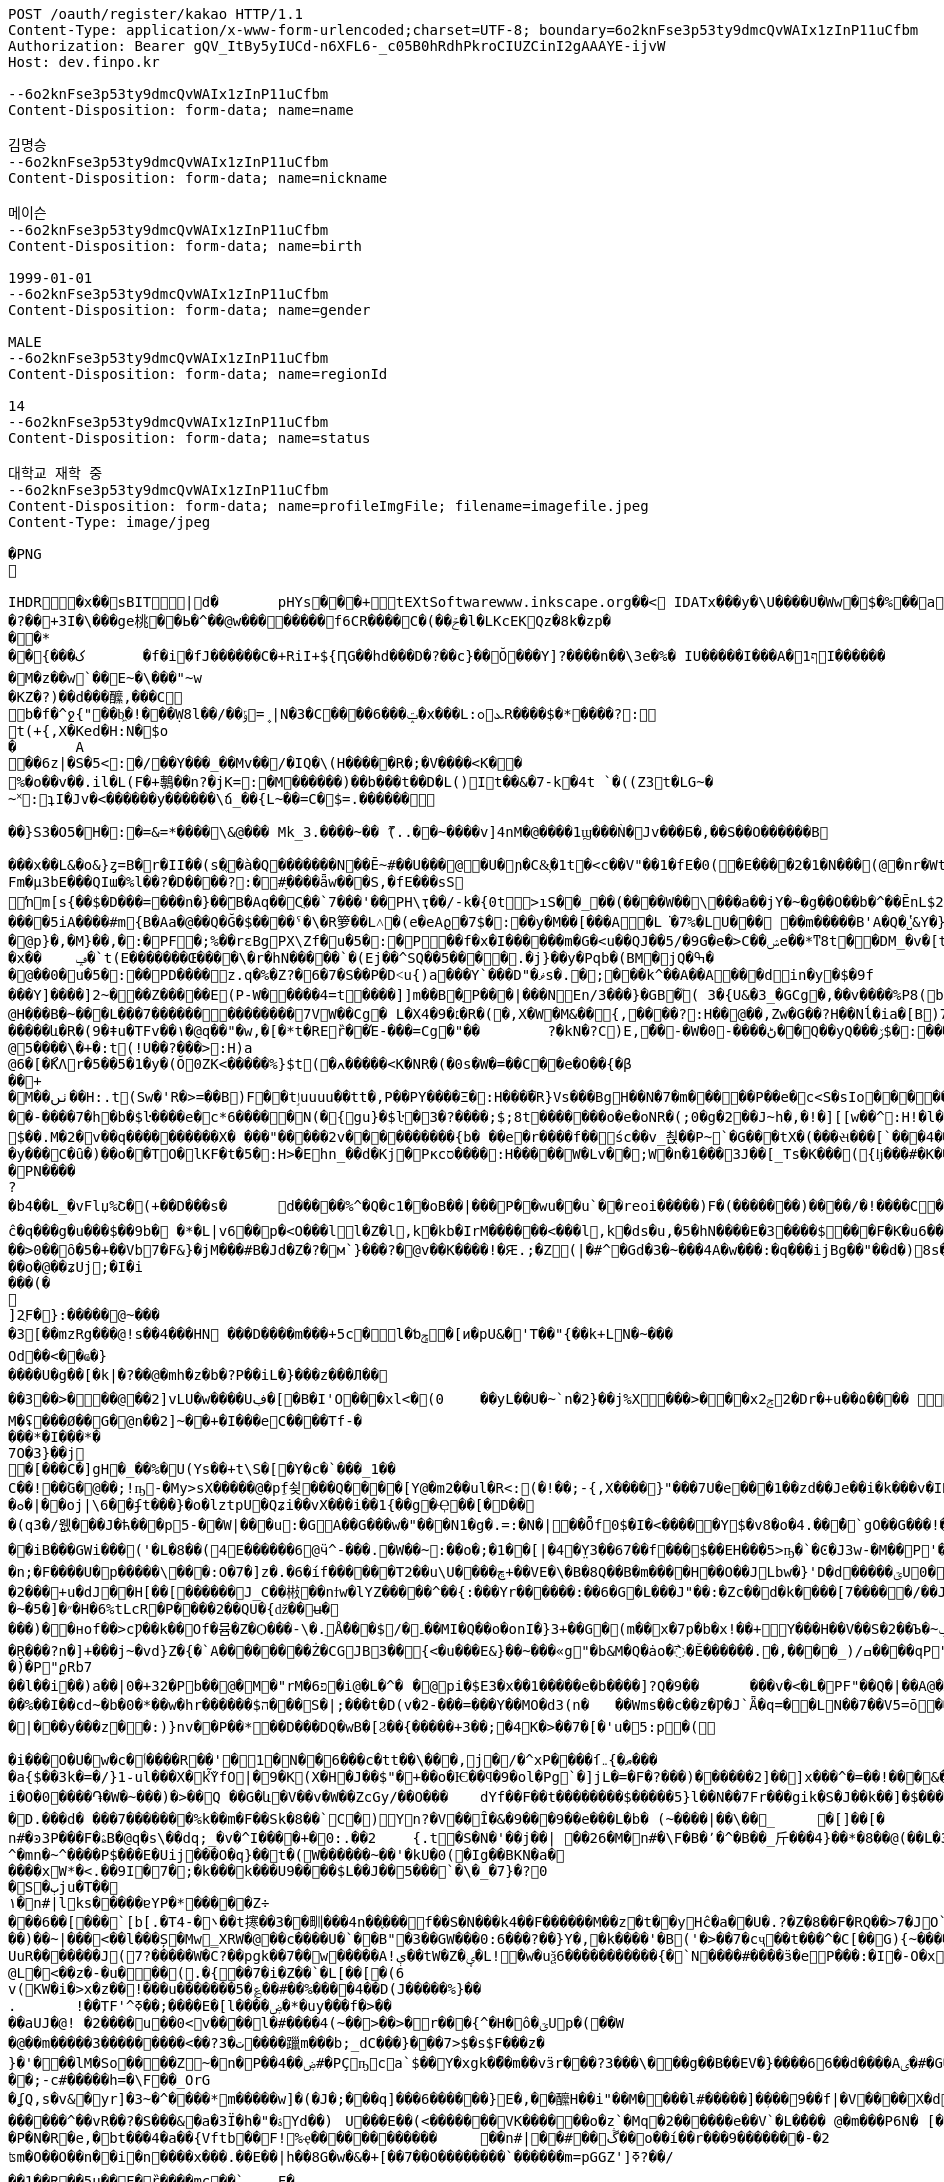 [source,http,options="nowrap"]
----
POST /oauth/register/kakao HTTP/1.1
Content-Type: application/x-www-form-urlencoded;charset=UTF-8; boundary=6o2knFse3p53ty9dmcQvWAIx1zInP11uCfbm
Authorization: Bearer gQV_ItBy5yIUCd-n6XFL6-_c05B0hRdhPkroCIUZCinI2gAAAYE-ijvW
Host: dev.finpo.kr

--6o2knFse3p53ty9dmcQvWAIx1zInP11uCfbm
Content-Disposition: form-data; name=name

김명승
--6o2knFse3p53ty9dmcQvWAIx1zInP11uCfbm
Content-Disposition: form-data; name=nickname

메이슨
--6o2knFse3p53ty9dmcQvWAIx1zInP11uCfbm
Content-Disposition: form-data; name=birth

1999-01-01
--6o2knFse3p53ty9dmcQvWAIx1zInP11uCfbm
Content-Disposition: form-data; name=gender

MALE
--6o2knFse3p53ty9dmcQvWAIx1zInP11uCfbm
Content-Disposition: form-data; name=regionId

14
--6o2knFse3p53ty9dmcQvWAIx1zInP11uCfbm
Content-Disposition: form-data; name=status

대학교 재학 중
--6o2knFse3p53ty9dmcQvWAIx1zInP11uCfbm
Content-Disposition: form-data; name=profileImgFile; filename=imagefile.jpeg
Content-Type: image/jpeg

�PNG

   IHDR         �x��   sBIT|d�   	pHYs  �  ��+   tEXtSoftware www.inkscape.org��<    IDATx���y�\U����U�Ww�$�%��a��*��� �t���5��((BH:�Q��1l"����"�((�twB��$�$�����&�����:�|?I�u�3��:O�{�& m��\���	��O��O0��ƺ|�<���4�eu��HJI��4F���c^u�M��I=[����<-i�\e�l��{%������5&{Q�5�mM��l՘]jV?r�m�ſ������n���M����X����4S<���p��rM�4I���QG�I�ɴ�\O��S�
�?��+3I�\���ge桃� �Ь�^��@w��������f6CR����C�(��ݗ�l�LKcEKQz�8k�zp���*
 ��{���ک	�f�i�fJ������C�+RiI+${ԤG��hd���D�?��c}��Ŏ ���Y]?����n��\3e�%� IU�����I���A�1ףI������
 �M�z��w`��E~�\���"~w
�KZ�?)��d���醿,���C
b�f�^ջ{"��b͖�!���Ẉ8l��/��﮻=ݹ|N�3�C����6���ݓ�x���L:ܥ׊ߋR����$�*����?:
t(+{,X�Ked�H:N�$o
�	A��6z|�S�5<:�/ ��Y���_��Mv��/� IQ�\(H�����R�;�V����<K��
 %�o��v��.il�L(F�+鷒��n?�jK=:�M ������)��b���t��D�L()It��&�7-k�4t `�( (Z3t�LG~�~˟:ʇI�Jv�<������y��� ���\ճ_��{L~��=C�$=.������
 
��}S3�O5�H�:�=&=*����\&@�� � Mk_3.����~�� ޫ(..��~����v]4nM�@����1ϣ���Ǹ�Jv���Б�,��S��O������B

 ���x��L&�o&}ȥ=B�r�II��(s�ֱ�à�Q �������N��Ē~#��U���@ �U�ɲ�C&͕�1t� <c��V"��1�fE�0( �E����2�1�N���(@�nr�Wt���c�0(} ���%^����w��1��:PD����ɺ��c�à4Q �uS��v|E4W�6I���+���|aZ��+ZǾ:J YӴ�gr$?�M�4&t������H�o,k�}2t�
 Fm�µ3bE���QIա� %l��?�D����?:� #ָ����ǟw���S,�fE���sSŉm[s{��$�D���=���n�}��ܺB�Aq��Cֲ��`7���'��PH\ҭ��/-k�{0t>ıS��_��(����W��\���a��jY�~�g��O��b�^��ĒnL$2��t��e�à0Q ����=���I�H����m��X���sRυ��B��v_쵕���M�YI�� ��5iA����#m{B�Aa� @��Q�Ğ�$��� �ˤ�\�R箩��L˄΃�( e�eAϱ�7$�:��y�M��[���A�L͘�7%�LU��� ��m�����B'A�Q �̔˽&Y�}��.��
�@p}�,�M}��,�:�PF�;%��rɛBgPX\Zf�u�5�:�P��f�x�I������m�G�<u��Q J��5/�9G�e�> C��ݾе��*ͳ8t��DM_�v�[t�KG���h���Y�V���A�}�3k�W<���d_�T:��7`��kv���#g���a�=��x���,��2if�, J��]�9]�c�:��Pv_�ՙ�ϻ��= r'���ʪ�x��	ݡ�`t( E�������Œ����\�r�hN�����`�( Ej��^SQ��5����.�j}��y�Pqb�(BM�jQ�ߒ�
�@��0�u�5�:��PD����z.q�%�Z?�6�7�S��P �D˂u{)a׹���Y `���D"�ޥs�.�;���k^��A��A ���din�y�$�9f 
���Y]����]2~� ��Z�����E(P-W�����4=t ����]]m��B�ָP���|���N En/3���}�GB�֘( 3�{U&�3_�GCg�,��v����%P8( b���)�d|�䇆� 9���i���,�����}��~,Ӥ�Y  ��e��t��~:H�c@H�ִ��B�~���L���7��������������7VW��Cg� L�X4�9�׆�R�( �,X�W�M&�� {,����?:H��@��,Zw�G� �? H��Nĺ�ia�[B)7�<j^��w�YR}�, P@�������A�	� ���Z�{��/�� �5�su�"ͳ8t�RGȱ�k����|OһBg�b��M������և�R�( 9�ǂu�TFv��١� @q��"�w,�[�*t�REȑ��Έ-���=Cg�"��	?�kN�?C)E,́��͎-�W� 0-����ڻ��Q ��yQ���ۯ$�: ���&�Ѳ��}���
@5����\�+�:t (!U��?���>:H)a@6�[�ޯKΛ r�5��5�1�y�(Ŏ0ZK<�����%}$t (�ߍ�����<K�NR�( �0s�W�=��C� �e�O��{�β��+
�M��ٺں��H:.t (Sw�'R�>=��B)F��tٳuuuu��tt�, P��PY����Ξ�:H�� �̅�R}Vs���Bg H��N�7�m�����P ��e�c<S�sIo� �����+?2��Q�`��|{�����/$�
� �-����7�h�b�$ŀ����e�c*6���� �N(�{gu}�$ŀ�3�?����;$;8t �������o�e�օNR�( ;0�g�2��J~h�, �!�][[w��^:H!� l�����6��: `�L��ɞ�=j�'CG)T�m�1߫�2=��[� �h�t����j�3�m�(����d���� ����&�~[����*�͹�K�9#t @v������+B�(4��4/�T<� J�邖��/��QH�yIs���J���9  ���lm�,t�B@�Դ�������� �R�}��5���AB+��yA�����_ �������m��$��. M�׽�2v��q��  ��������X� ���"�����2v����������{b� ��e�r����f�� śc��v_쵡��P~`�G���tX�( ���સ���[`���4��&�: �@�No�����c�[Y-ln����šs  
�y���C�ȗ�) ��o��TO� lKF�t�5�:H>�Ehn_��d�Kj� Pкcס����:H�����W�Lv�� ;W�n�1���3J� �[_Ts�K��� ({ǉ���#�K� �\��i�N� P\�tJˢދB�ȥ�m7�u�~!): �(e�[;�M�2t�\(�0}a���2J�: ���J���^P�2t�l+�K 3�{Ul��� ���d|Ì�^rO�-��I�,����9  ����=W�N�m%u	���  �b�gw�m�n��R2���ރ<��Tr�4 �������Ֆz(t�l(�K 3�Jy�P� �ܩ1����K� �Y�"I{�� (y����|#t�l(�K M�}�̮� PN����?�b4�� L_�vFlџ%Շ� (+��D���s�	d�����%^�Q�c1� �oB��|���P��wu��u`� �reoi�����)F�(�������)�� ��/�!����C����tٳu����� ���?�r�ׄ2\EW j��.��g�  H�I3�5�_	�c���@c{�[#ŷ��r J�+�7ӣ��f �tٳu�u��I�:  ۰����|�mbO� CQ4� jk��� (`��[͗C����hZ��P�����? @a���_~ný���L�� �\╊��� P���m��^:��|X���&�� �!q��B��S�c�LA_hn_��dI�� �a�],o��G� �S�3 �<���b� ��(�Յ����- �{�J:<t  F����E=焎�=�L�^ջ{2?"il�,  �ºK�rn�S���ZA� $�q�� ů��3W��-W �;E�w�� @��ֲh�I�C�ZA]�r��TT�> �R��2դ��:�6�βIA� TV�|�� PjL���(t���@����<������Y  ȁ>��}:ϫY:�TH3 ��b� ��Z��_b���hY�s�G���9  ȹXGv�Wg��g �y��_:  y���nC��eR���u`�  ��-�z�:D�K ����<&ij�  �ie����9�*B��du�'�� (7�)ՙ�CF6д�g��?!)*  ��L{.�[�*�Ƀ� X��? �|5���P'2д��&��c�*C� ��1�d^������>q� �ė�� @�E�KB�8�3 3t��DzXp"   ��[�V��|�4�p&���8/  *�����u�ea��n�}�>/  �c�f-�[��|�0�����b� ��,ǟ��	�u���FQ�@>�	 @qEv@繩���dy��"�'  ��{�f�2 7-�������� P�\��;[S��Dy����?  ;c��e_��ʍ�_��.n� `(�صo������&� �DD���\�$�3 3��M�$3�Ķ�  G:�<y~�ӹ:AN�������� �pUU$��\� g3 S��v|��h�x�/  #���Ӎ]�[����l��?�+  F�A������9����+^��t��G.� @90�q�T�sl �������w1� 0:.��|���\;W� ���q (+&�d1`�����(�!�>.  e�tXӂ��f��Y/ �,��-  PvQ��֬.�zU���D�\R2�� ��ĉ�q���g�u��� $��9b�  �*�L|v6��p�<O���l  l�Z�l,k�kb�IrM���  ���<���l,k�ds�u,  �5�hN����E�3����$���F�K�u6��� 0,�����,큲2`�3ɳ�u, ���U�dvU� �'a�>+��=�#��?Y ��[Z�z�>z�>z��ܸ7�������Q�iB�	����8 �c���G�����GTijx@���z��QF�[o�LE ȽD$]u|��V������4��*%� @ш}�c�~�|{�x��1� ���T���[�F���	]tpe�D F�Nk�֋cGs�Q����ݒ�Gs ���:g���s���S����ܪ����9��
��>0��ȏ�5�+��Vb7�F&}�jM���#B �Jd�Z�?�м`}���?�@v��K����!�Ԙ.;�Z (|�#^�Gd�3 �~���4A �w���:�q���ijBg��"�� d�)8s�/EлG�Z y�߄H?t���>yh���z ���{F�������I�w�'�{��+��V�~˓����T_�$P��vu�>#y�
��o�@��ʑUj;�I�i���(�

]2ֻF�}:�����@~���
�3[��mzRg��� @!s� �4���HN ���D����m���+5c�l�ƅݯ�[ͷ�pU&�'T��"{��k+LN�~��� 
Od��<��ҩ�}����U�g��[�k|�?�� @�mh�z�b�?P��iL�}���z���Л�� 
��3��>�輸��@��2]vLU�w����Uڣ�[�B�I'O��� xl<�(0	��yL��U�~`n�2}��j%X���>���xݮ22�D r�+u��۵���� ��=��e�?>�0���&��A�r��	�=0��qہ�z#�
M�ʢ���Ø��G�@n��2]~��+�I���e C����T f-�
���* �I���*�
7 O�3}��j	
�[���C�]gH�_��%�U( Ys��+t\S�[򎚖�Y�c�`���_1��C��!��ٛG�@��;!ҧ-�My>sX�����@�pِf쇶���Q����[Y@�m2��ul�R<:(�!��;- {,X����}" ���7U�e��͕�1��zd��J e��i�k���v�IRav�P~@n��wR�������4#�S�.�|@I�EG��v:����@`�c"�;��a�*M/�
�ܘ�|��oj|\6� �ʄt���}�o�lztpU�Q ʑi�� vX ���i��1{� �g�Ҿ��[�޻D��
�(q3�/웺���J�ћ���p5-��W|���u:�GA��G���w�"���N1�g�.=:�N� |��Ȭf0$�I�<�����Y $�v8�o� 4.��ͤ�ُ`gΟ��G���!�'�6�G��f��������Dڏ�I ;t�n	�wP��Te(B��v/l� �����`{Jq�<2�<:"������`��iB ���GWi���('�L�8��(4E������6@ӵ^-���.�W��~:��o�;�1��[|�4�̤Y3��67��f���$��EH���5>ҧ�`�Ͼ�J3w-�M��P'����~����L��?�'��ϭ.�/�/�LHW�P���-�显� ��^3 �]��Ԍq��iL�/�#�7�m���. �A�M@�N����)��⧿�B'𣍁�b:d��*3�?ߐIV����Ȟi�n;�F����U�p�����\���:O�7�]z�.�6�íf ������T2��u\U����ڇ+��VE�\� B�8Q��B�m����H��O��JLbw�}'D�d�� ���ؾU0�  ����п�����o�ٯ�бM� r�����m=���  ;v�1]ztq>�7WL�׏�Ҥ:�U�\1�� ̘�Ur�&�������5������ט�8���� �}f-�-��( �d�ޒ��r`�=����s��	�9�����W�g���Ep�}�(NN�c�|�o&�u�P��2���+u�dJ��H[��[������J_C��㪔��nϯw�lYZ�����^��{:���Yr������:��6�G�L���J"��:�Zc�� d�k����[7�����/��JS�6�g\�ǿb�zyZ��J��qQ�J��~�5�]�״�H�6%tLcR�P����2��QU�{ǆ��ʉ�
���)��нof��>cǷ��k��Of�뮴�Z�Ѻ���-\�.ֵǺ���$/�۔��MI�Q��o�onI�}3+��G�(m��x�7p�b�x!��+Y���H��V��S�2��Ъ�~ݕ�]+��-�;o��э�y��o��u�φ��}ZC��S:�)�ç$����H��ا<�V�@��7�J�~7���f3 /d�[$c���*!]y�+��]��Oft�ʌ��dF�K�[�H�Xkţ��{��ف�S:�9��c#U%�+����7�i}:tZ�$TuL\;MR��Y�(1�c�6��̮R���?n�]+���j~�vd}Z�{�`A��������Ż�CGJB3��{<�u���E&}��~���«g"�b&M�Q�ȧo�߯� Ě������.�,����_) /ߛ����q  P"{y�� �  �R�z��<�$5�  �E�&�T w�$��p  P�j���{���a�  �|�S��
�)�   P"ϼR b7
   ��l��i��)a�  �|0�+3 2�   Pb��@�M  �"rM�6 פ�i  @�L�^�	�  @pi�$E3�x��1��  ���e�b����]?Q�9�  �	���v�<�L� PF"��Q�|��A  @�X�	���B  ���c#�Ɔ  ���E�9  �rb�q�-�  ��1�   Pn\c#�5   ���E.K�  ��Lu��kB  y䪉�6t  �W��L�   P^j"� �.�4��g]ax&�OHC���$f P��+M�O�V�(t��1���Z㪩(UVI�ȶ�'%t�5:rjB=�	E���et�n	�~F��=:�}�5����9�l�L:�uZrr��6D�Ó��ЩPl2�\�V_    IDATt�SMN�~��]xp�L�����$�-J®5�kO���fW��%��I��cd~�b�0�*��w�hr����� �$ה���S�|;���t�D(v�2-���=���Y��MO�d3 (n�	��Wms��c��z�Ƿ�J`Ǟ�q=�׏�LN��7��V5= ō ����n<�Vޯb��l�n��1:�{��WR��V���s�	�3 (N���OO���]��|'��1J��l˞�#��Z��:�Q�(%��(*u�ˏ��7��Vm��d��|���y���z��:)}nv��P��*��D���DQ�wB�[Ϩ��{�����+3��;�4K�>��7�[�'u�5:p�(
 
�i���O�U�w�c�ٲ�� ��R��'�1�N��6���c�tt��\���,j�/�^xP����ſޠ�}܅��� 
�a{$��3k�=�/}1֊ul���X�kٚὟfO|�9�K(X�H�J��$"�+��o�Ѥ��ϥ�9�ol�Pg`�]jL�=�F�?���)��� ���2]��]x���^�=��!���&���U��Sj4����3 B� $��n?�V�6�i�i�O�0����֏�W�~���)�>��Q ��G�և΁�V��v�W��ZcGy/��O���	 dYf��F��t��������$�����5}l��N��7Fr���gik�S�J��k��]�$���"93 �Խ�����6��<����r9c\���Fa��1��JU��<n���׊u�����?�F��쾿���/zK�ư�0�/� y���b�=����������ӛ_Z�:k2{ L�K�y��Yr,2��W��C*svO���˔�7�d�1������|6���i��S���Y���ߨkڨ��d䘻z����ݤ��àt�Rc��jŮh�N��TF�z��� �\"�ք΁���)	�~f-�?0D����g�;�3���xm�(=/o�{R�&֖��0�m�kL�yi�
�D.���d�  ���7�������%k��m�F��Sk�8��`C�) Y󖖤n?�V��Ȋ�&�9���9��e���L�b� (~����|��\��_	�[]��[�n#�ͽ3P���F�ۿB�@q�s\��dq;_ �v�^I����+�0:.��2	{.t�S�N�'��j��| ��26�M�n#�\ F�B�٬�^�B��_⽄���4}��*�8��@(��L�3��׋�3 �7�J^�mn�~^����P$���Е�Uij���О�q}��t�(W������~��'�kU�0(�Ig��BKN�a�
����хW*�<.��9I�7� ;�k���k���U9����$L��J��5���`�\�_�7}�?0
�S�ٻju�T��
١�n#|lks�����ɐYP�*�����Z÷
���6��[���`[b[.�T ܌�-4��t㩃��3��甽���4n��֢��� f ��S�N���k4��F������M��z�t��yHĉ�a��U�.?�Z�8��F�RQ��>7�JO`�nrE�������H��Q����!P��:=��Ψс�X�[��U��K�ku�*I�A!���7�Z�&9
��)��~|���<��l���Ș�Mw̳XRW�@��c����U�`��B"�3��GW���0:6���?��}Y�,�k����'�B('�>��7�cҷ��t���^�C[��G){~������w�+�N �2�t���[���^ T�6����@$f ʔK����q�z�XG J�3=���t����Fe�˖E�u�,b���uUFo�~�n[�@��3����O�p��ܹ�֗ ��P �~�A����� E�?#}��~������k?�L��z`\E}���A����XZ'�ЧǞ� P����u�M}���1��%�-�Ƭ��[�	�����K��?
UuR�������J(7?�����W� C?��pgk��7��w�����A!ې��tW�Z�ؠ�L!�w�uѯ6�����������{�`N����#����ӟ�eP���:�Iׯ�-O�x�f�?6��-
@L�<��z�-�u���(.�{��7�i�Z��`�L[��[�(6
 v(KW�i�>x�z�� !���u�������5�؏��#��%����4��D(J�����%}��
.	 !��TF'^ߧ��;����E�[l����ۻ�*�uy���f�>��
��aUJ�@! �2����u��0<v����l�#����4(~��>��>�r���{^�Η�ô�ؾUp�( ��W�@��m�����3���������<��?ت �3����躐m���b;_dC���}���7>$�s$F���z�}�'���lM�So����Z~�n�P��ۻ��4#�PҪҧca`$��Y�xgk�ޯ��m��vӟr���?3���\���g��B��EV�}����66��d����Aٸ�#�G���㪴��D����c��;-c#�����h=�\F��_OrG�ʆQ ,s�v&�yr]�3~�^�ͪ���*m�����w]�(�J�;�ͪ��q]���6������}E�, ��醿H��i"��M����l#�����] �ܼ���9��f|�V ����X�d�m&��{���mK���道j���� ��Ҳ~	��|�<r�m��_�`�ۋ�l�����wg�[O"�fOa �q��Dֶ���ҕΆ=��B?�߿������M��&0h�6�gdqa. W���z����[���anwo��_ �����l��m�����GNMn{s`�����5��qGgZ'.�Ӄ�2叼p�t���r�`���g$=��H��l����ݽϓS��v�d�kv��[j��r��|��b�?�ͭ_�����'�ݙ�@��n#�~T���oj�掜6����c��v� �v8������عek?0����}`9�u Ȯ�^����N�qt���m�c��@&� �xy�<����`% ����4k��
 ������^��vR ��?�S���&�a�3Ї�h�"�ۃY d��)	U���E��(<�������VK������o�z`�Mq �2������e��V`�L��ُ� � @�m���P6N�  [�Bx��|Q`�}�`c�-��4
�P�N�R�e,�bt���4�a��{Vftb��F!%ҿ������������	��n#|� �#��ڴ��o��í��r���9�������-�2 
ʦm�O��O��n��i�n����x���.��E��|h��8G�w�&�+[��7��O��������`������m=pGGZ']ߧ?��/
��1��R��5u��F�ȑ����mc��`	 F��'T�Y�|y;�;����e��4ߡ� �i���(�P6m#���v]�2 Fj���x1��l狢�?ә6��!/�v��#�ǲ5�N�l�#y<0Fhӭ�7?���7��1��Ep�X=�0P���$��B�۴��?ߠq5��۸�W��i�Ӆ���w=�|(imLy�ް6Lon����Ç	d�zӄ�H=ǂ-���Z��n������������.����fF@�x���T7�?���dv�p~|Xs���7/  ȇ��o��� �h�!��a%  ���Kc��{u�K7�5   wL>�y� a�i��  �'4��i`��������  ��߻�4{\���  (n���8�G�:  �]QƯ��F��m��w  ���5<>���x�T��5  �fш��o�U�H�d F�Ѣ���#. sjVH�g��  #g��Wέ}j���c�\��h^  F��G� T J\'i�h�  ��z���Gs�Q��9�ךt�h�  �+�q����FU $�ݮ�1  �й�~�u�\]�+I+F{  0���\���e�@�,��F}  �S.�V�,�qF_ $e<�]I�  v(%���Ɓ�R V�����8  ���K���ZV
�$y���u,  �5Sfq�����5��6ɗg�x  `+:vm�y����3-��f�x  ��kt�e�u�� I�L�mI�<&  Ѐ˾��f� <y~��&ݘ�c P�\K��R�f�Y- �+�2�� ��E���2��j�G����q (Sww�s��� I�b  ���ɘ��0.Yw�L+sql  �Ȋ�U��sq����؀�����  ���~7�ҹ8tN
�$)�n��6g� ����������sV :�_+�o���  �2�-�3>g_�s7 i J~K��\� ���	�*�'�iX9��)w�A.� @�1���ϩ{&���i�$��RIq�� @��(3�'�y�lmxLRNna  ���q�'r}�� I�L��,   ;㖱���Dy) ����ݤ���\  �:�O�-'�K���틒<_� �ȸd����� t���tk�� @����5�p�N��0x��Kb  �WsE��|�0�`Yk݃��I>�	 @X�yn��<a^�$���K�Ƀ  (BO��|�4�`p_ �a�� @���kN�?�}Ҽ IR\�I�A� @��y�K!N� t�W�\��=� ������j�q�03 �Ti�!�;�� km"m_u�`���sr}=�� ˿���ա�n@�@�rI+Bf   ���k�
� hXy����%!3  �o�����lC���$wkn�_f�� @��}�s��YНq�� H���#�d�  �G_z�
� H�[�;Iׇ� @n���5�:�T @���Œ��� @�t�3�O��I���Ԯ�<���  ������b��) ��H�.��x�  d��D�~~��+�����'B�   �����XA=��
�$u�5�j��C�   +\K��R?��
� HR&�IZ:  ��6G��-Y �ϩ{ƥ� ��0�i������=�ִ��W&:
  #��ι��aӟm)� I��G�ϕt�d  F��~n��R! I�5<.�+�s  0.�Bל��α#] $�qU�k�
� �!zx�D��C�L��L󢵇ȣ{$%Bg `2Eo�8���Av��g $�s��ʹ t  v���b��") ��!J}VRG�  l�/�Նy�SU����X���J*�� ��[��H�Ğ�A��h
�$u��~!Ӣ�9  ؒ_�q^�סSGQ I�R���X�  ���^S���!���
��s�/R�>I��  ����{�β�۴��
�$-k�{Ф�� P�����S�c$�� HҸD�?$�?t @���:ZSE�.�h��sl ��{$�� PvV��B��g�� HҊֱ2�: ������Ֆz6t��(� I�s�H���9  e�uU�܆�B���/ �����&WA?u	 P�Lzt�?���9��$
�s�����HZ: �d�)c�^y���XS@���R��  9��b��o[J� HR���]l �.3]�՚*��f%U $i�D�BIw�� (�{kvI}*t�l��r�ia�d3����Bg 1�sQb�ʹ�O���m%7 I]m�g#����  #7 י�8�K%Z $iY[�=&+�[5  A|���;C�ȕ������������9  ��M�uͭo��T�3 �����-��s  ���o�{zK����������q�'IcBg �5��/k�4t�\+� I�8w���nI��Y  k@n�*��_*� I]m������9  �ɥ:�R��#_ʦ HRg[�w����9  �������C�ȧ�X�wkZ���Jzu' `�\K:[S���Oe5 I2sդ�v��Q  ��嵩���/�c��u�m���� �K�i��u�m�%������L�d�J�:  ���(>���1O�JY� l�t��e�~���l P�6D��(��_*� Imw��!Iq�, ��s�������ׁ�}��ι�K���C�  ��.�hM�(t�B@xIW[å&�z� �1}��5uE����n�ݚ�\-飡�  �Ǥ+:Z�/
���0�93�\��+�ǡ�  ����17uq����j�,��5�AIw�� -�~�s���q���� l�#g�Ɓ�S\�M�, ��1�͍��?�y�]^����}��Vezn�tT�, �a�E"�z���?t�B��<=���z{O���Y  Cvw_o��;���,~a�g*!�!��  v�Z�cgO����10sƯ�(���� �]����0�`�V��}����XI�
� �*�;+�6��uѸ5��.ӌ�^�I�,���Y  ���o���V^l�Cg)&����+�����\��� et�L�� F��3mc�.�w���Bg�r�ҏW�Nc�f Fc��WJ:?t ('&]ݱ*��&?#G-wkn�Lf ʁ�]�qn�g��wt( Y�Ծ��&�Z� P�L�����gB�(�,jn_�Iɾ.�] �b�}��5uE� ���*˚v�.�K�	� JD����і�.t�RBȁƫ��v��	�� @�{^�S:[x&K�Q rd��5�3����� ��Kˢ���q^�㡳�"
@M������H:"t (*�{�s���CG)Ul�C+?2�D:u�K?
� ��醁�Ա���@>�[K{����Q ����w�N]�?�Gȣ��Ζ�"I�� @�I�t~Wk�ա��
@�5���5R���Bg��F���ynꗡ��
@ -W���=�Q��Bg��\�����5�១���q�'j��o����Y  7]���{�� ����QIĺ  �#��K�Z�:H9� ���uGH�D���Y  �VǮw-o��m� �P �,�ۣ"�\/�a�� @��'�3�ϩ{&t��`��[�T��ԛl�i� Pj���5u��`� �,�y��_#�6t �&o�hm�6tl�P����o��dzM�, 0B��������B�ָP���Rym� ��K��y `\�5��ԡ����"д����~���Bg��Xe�gw�m�-t��HL_�=1v���'�� ��8}��~ŁPLܭyQ�9��%(��3]�u�e�%�"A(BӮ��'뇒��@ys�����5�p�,���?�H���Ҟ<3@.��d:5���81P��� ����1t ��:-�9�~:	F��"�ٖ�E�~��f2�� (i��kj��u�ŏ�Ҹ�������4+t %�aY|N��1����`��,�[���U�7��3�6���$l0�kwM��_Z�(Q3������:6t E����v�i�g� �>
@)s������rI����h����ι�����E(M{&�ŗJ���Y :�m��sWέ}*t����������^:���)���u�� ?XXF:ZS��H���>&�;t ��z���D:��ya�LM��w�d"�5��/�@���,�h�S�"t��e�yA��d�M�:�|��"�/^��pO�$��MO<]��K�:��yRn�t�����A��f.���սs����Ƅ� kz��͸6�����M� ��m���{�K�u׹��B�0b�|Qe��>>��_�à�P �]��M�-s�������Œn�3�O/?lg�0(L �Ts���%�?��'n
�K��b��㼆�C�Aa� `������.�S�w�BK�Y�}����_C�Aq�C�6}Q�����${��D�<@s�n�c������:� #�rU�~���I:M\ �)�t}"֗��W�H�0(N �ڌ�k�g҉d:GRM�<@	�(��=���^� Y3}Q�D���$��(!�r];%.�)}�
 ��e�c�L�\��I�:P�V��D�����.t�
 rg�G��O����("�m~���n��C�Ai�  /��=�}�\�K��(@.]ytEG[ݟB�A�  ���L��2Esx� ���d?0�.k�}2t�
 �Q���c\�QI����Q^bI��tM���L�#
 �C��  {IDATk^���,}��X���y�ܱN7�~%��S�"t�7
 
�<�Z&t���> 齒R�#Y�Aҭ&��cnݯe� �e�c<�<S��_���N�(.��;���Df�zn�C!� ��MYԷG2�O7�3$�������L��>��E�� ��4-^��(c�q�I��p����2~��E1� �hMk_�y��/��Q���'���Z����GC�F�L��i�kZ�N��Ir��)Fv�%�-�[�t�&��Q
( (9��׌K(q��~��Ɂ#�8=/�7r�-c�[W��}1t  �( (mK<Ѳ��0�� ���ض�\2�/���e��ә�	
�
 �Jӷ^�Չ���x���4#t&��L�t�_F��o;�_:�/ ����=�����i����E)��n��rK��kЁ�P��63}Q�D�����v���й0"$=(�}�vw���^P�:t(�PP ����+^�� ���P��4]�LXhbIK%�_f�Y�7.Y�Ѓsl t0�PQ �a��;�����{��3%�%�,�Ԅ�V&Lz���GF�G6Vf���#c^(&  ���Ɏ�k�%<��}L�)�>ܭ�6t�"5 �I�5�w=�=���}��,�:P�( ��oߎR��0����F�%��!�q7m�5���]�To�"%��|=�P���i^�qf��AÑ���[m�}��>R�f 葶k�@D�+�pTQisߛ��nG���$��R�${4�Y���	�.A]I�hw�ܐ���hf(%f������j��P���^�]d��W�H�7���~�C�\�����"e��&�iq��k�	� �����]��5۫��,1��]^f�Zb�Y`�Q\`-d�(cM���q���$9l�C�3G�]�    IEND�B`�
--6o2knFse3p53ty9dmcQvWAIx1zInP11uCfbm--
----